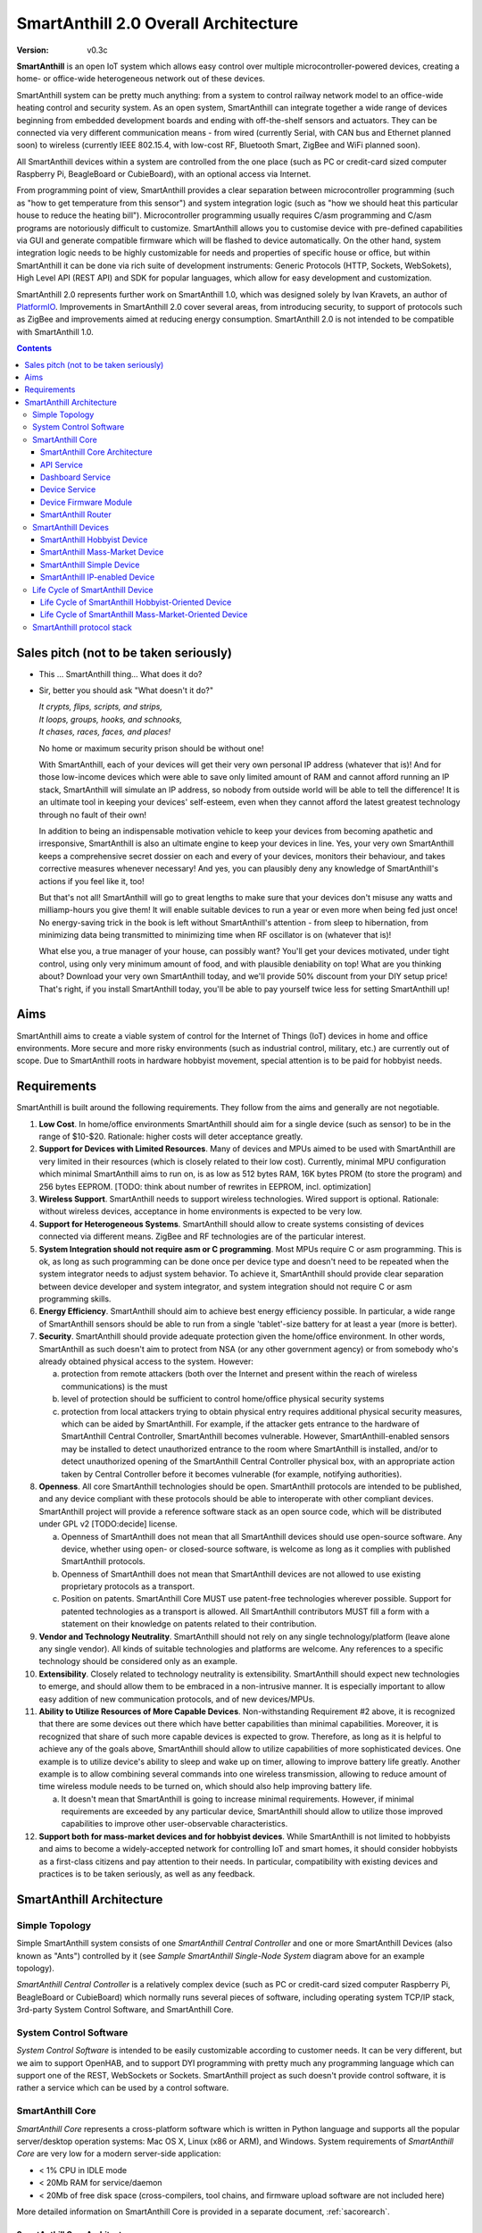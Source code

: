 ..  Copyright (c) 2015, OLogN Technologies AG. All rights reserved.
    Redistribution and use of this file in source (.rst) and compiled
    (.html, .pdf, etc.) forms, with or without modification, are permitted
    provided that the following conditions are met:
        * Redistributions in source form must retain the above copyright
          notice, this list of conditions and the following disclaimer.
        * Redistributions in compiled form must reproduce the above copyright
          notice, this list of conditions and the following disclaimer in the
          documentation and/or other materials provided with the distribution.
        * Neither the name of the OLogN Technologies AG nor the names of its
          contributors may be used to endorse or promote products derived from
          this software without specific prior written permission.
    THIS SOFTWARE IS PROVIDED BY THE COPYRIGHT HOLDERS AND CONTRIBUTORS "AS IS"
    AND ANY EXPRESS OR IMPLIED WARRANTIES, INCLUDING, BUT NOT LIMITED TO, THE
    IMPLIED WARRANTIES OF MERCHANTABILITY AND FITNESS FOR A PARTICULAR PURPOSE
    ARE DISCLAIMED. IN NO EVENT SHALL OLogN Technologies AG BE LIABLE FOR ANY
    DIRECT, INDIRECT, INCIDENTAL, SPECIAL, EXEMPLARY, OR CONSEQUENTIAL DAMAGES
    (INCLUDING, BUT NOT LIMITED TO, PROCUREMENT OF SUBSTITUTE GOODS OR
    SERVICES; LOSS OF USE, DATA, OR PROFITS; OR BUSINESS INTERRUPTION) HOWEVER
    CAUSED AND ON ANY THEORY OF LIABILITY, WHETHER IN CONTRACT, STRICT
    LIABILITY, OR TORT (INCLUDING NEGLIGENCE OR OTHERWISE) ARISING IN ANY WAY
    OUT OF THE USE OF THIS SOFTWARE, EVEN IF ADVISED OF THE POSSIBILITY OF SUCH
    DAMAGE

.. _saoverarch:

SmartAnthill 2.0 Overall Architecture
=====================================

:Version:   v0.3c

**SmartAnthill** is an open IoT system which allows easy control over multiple microcontroller-powered devices, creating a home- or office-wide heterogeneous network out of these devices.

SmartAnthill system can be pretty much anything: from a system to control railway network model to an office-wide heating control and security system.  As an open system, SmartAnthill can integrate together a wide range of devices beginning from embedded development boards and ending with off-the-shelf sensors and actuators. They can be connected via very different communication means - from wired (currently Serial, with CAN bus and Ethernet planned soon) to wireless (currently IEEE 802.15.4, with low-cost RF, Bluetooth Smart, ZigBee and WiFi planned soon).

All SmartAnthill devices within a system are controlled from the one place (such as PC or credit-card sized computer Raspberry Pi, BeagleBoard or CubieBoard), with an optional access via Internet.

From programming point of view, SmartAnthill provides a clear separation between microcontroller programming (such as "how to get temperature from this sensor") and system integration logic (such as "how we should heat this particular house to reduce the heating bill"). Microcontroller programming usually requires C/asm programming and C/asm programs are notoriously difficult to customize. SmartAnthill allows you to customise device with pre-defined capabilities via GUI and generate compatible firmware which will be flashed to device automatically. On the other hand, system integration logic needs to be highly customizable for needs and properties of specific house or office, but within SmartAnthill it can be done via rich suite of development instruments: Generic Protocols (HTTP, Sockets, WebSokets), High Level API (REST API) and SDK for popular languages, which allow for easy development and customization.

SmartAnthill 2.0 represents further work on SmartAnthill 1.0, which was designed solely by Ivan Kravets, an author of `PlatformIO <http://platformio.org>`_.  Improvements in SmartAnthill 2.0 cover several areas, from introducing security, to support of protocols such as ZigBee and improvements aimed at reducing energy consumption. SmartAnthill 2.0 is not intended to be compatible with SmartAnthill 1.0.

.. contents::

Sales pitch (not to be taken seriously)
---------------------------------------

- This ... SmartAnthill thing... What does it do?

- Sir, better you should ask "What doesn't it do?"

  | *It crypts, flips, scripts, and strips,*
  | *It loops, groups, hooks, and schnooks,*
  | *It chases, races, faces, and places!*

  No home or maximum security prison should be without one!

  With SmartAnthill, each of your devices will get their very own personal IP address (whatever that is)! And for those low-income devices which were able to save only limited amount of RAM and cannot afford running an IP stack, SmartAnthill will simulate an IP address, so nobody from outside world will be able to tell the difference! It is an ultimate tool in keeping your devices' self-esteem, even when they cannot afford the latest greatest technology through no fault of their own!

  In addition to being an indispensable motivation vehicle to keep your devices from becoming apathetic and irresponsive, SmartAnthill is also an ultimate engine to keep your devices in line. Yes, your very own SmartAnthill keeps a comprehensive secret dossier on each and every of your devices, monitors their behaviour, and takes corrective measures whenever necessary! And yes, you can plausibly deny any knowledge of SmartAnthill's actions if you feel like it, too!

  But that's not all! SmartAnthill will go to great lengths to make sure that your devices don't misuse any watts and milliamp-hours you give them! It will enable suitable devices to run a year or even more when being fed just once! No energy-saving trick in the book is left without SmartAnthill's attention - from sleep to hibernation, from minimizing data being transmitted to minimizing time when RF oscillator is on (whatever that is)!

  What else you, a true manager of your house, can possibly want? You'll get your devices motivated, under tight control, using only very minimum amount of food, and with plausible deniability on top! What are you thinking about? Download your very own SmartAnthill today, and we'll provide 50% discount from your DIY setup price! That's right, if you install SmartAnthill today, you'll be able to pay yourself twice less for setting SmartAnthill up!


Aims
----

SmartAnthill aims to create a viable system of control for the Internet of Things (IoT) devices in home and office environments. More secure and more risky environments (such as industrial control, military, etc.) are currently out of scope.
Due to SmartAnthill roots in hardware hobbyist movement, special attention is to be paid for hobbyist needs.

Requirements
------------

SmartAnthill is built around the following requirements. They follow from the aims and generally are not negotiable.

1. **Low Cost**. In home/office environments SmartAnthill should aim for a single device (such as sensor) to be in the range of $10-$20. Rationale: higher costs will deter acceptance greatly.

2. **Support for Devices with Limited Resources**. Many of devices and MPUs aimed to be used with SmartAnthill are very limited in their resources (which is closely related to their low cost). Currently, minimal MPU configuration which minimal SmartAnthill aims to run on, is as low as 512 bytes RAM, 16K bytes PROM (to store the program) and 256 bytes EEPROM. [TODO: think about number of rewrites in EEPROM, incl. optimization]

3. **Wireless Support**. SmartAnthill needs to support wireless technologies. Wired support is optional. Rationale: without wireless devices, acceptance in home environments is expected to be very low.

4. **Support for Heterogeneous Systems**. SmartAnthill should allow to create systems consisting of devices connected via different means. ZigBee and RF technologies are of the particular interest.

5. **System Integration should not require asm or C programming**. Most MPUs require C or asm programming. This is ok, as long as such programming can be done once per device type and doesn't need to be repeated when the system integrator needs to adjust system behavior. To achieve it, SmartAnthill should provide clear separation between device developer and system integrator, and system integration should not require C or asm programming skills.

6. **Energy Efficiency**. SmartAnthill should aim to achieve best energy efficiency possible. In particular, a wide range of SmartAnthill sensors should be able to run from a single 'tablet'-size battery for at least a year (more is better).

7. **Security**. SmartAnthill should provide adequate protection given the home/office environment. In other words, SmartAnthill as such doesn't aim to protect from NSA (or any other government agency) or from somebody who's already obtained physical access to the system. However:

   a) protection from remote attackers (both over the Internet and present within the reach of wireless communications) is the must
   b) level of protection should be sufficient to control home/office physical security systems
   c) protection from local attackers trying to obtain physical entry requires additional physical security measures, which can be aided by SmartAnthill. For example, if the attacker gets entrance to the hardware of SmartAnthill Central Controller, SmartAnthill becomes vulnerable. However, SmartAnthill-enabled sensors may be installed to detect unauthorized entrance to the room where SmartAnthill is installed, and/or to detect unauthorized opening of the SmartAnthill Central Controller physical box, with an appropriate action taken by Central Controller before it becomes vulnerable (for example, notifying authorities).

8. **Openness**. All core SmartAnthill technologies should be open. SmartAnthill protocols are intended to be published, and any device compliant with these protocols should be able to interoperate with other compliant devices. SmartAnthill project will provide a reference software stack as an open source code, which will be distributed under GPL v2 [TODO:decide] license.

   a) Openness of SmartAnthill does not mean that all SmartAnthill devices should use open-source software. Any device, whether using open- or closed-source software, is welcome as long as it complies with published SmartAnthill protocols.
   b) Openness of SmartAnthill does not mean that SmartAnthill devices are not allowed to use existing proprietary protocols as a transport.
   c) Position on patents. SmartAnthill Core MUST use patent-free technologies wherever possible. Support for patented technologies as a transport is allowed. All SmartAnthill contributors MUST fill a form with a statement on their knowledge on patents related to their contribution.

9. **Vendor and Technology Neutrality**. SmartAnthill should not rely on any single technology/platform (leave alone any single vendor). All kinds of suitable technologies and platforms are welcome. Any references to a specific technology should be considered only as an example.

10. **Extensibility**. Closely related to technology neutrality is extensibility. SmartAnthill should expect new technologies to emerge, and should allow them to be embraced in a non-intrusive manner. It is especially important to allow easy addition of new communication protocols, and of new devices/MPUs.

11. **Ability to Utilize Resources of More Capable Devices**. Non-withstanding Requirement #2 above, it is recognized that there are some devices out there which have better capabilities than minimal capabilities. Moreover, it is recognized that share of such more capable devices is expected to grow. Therefore, as long as it is helpful to achieve any of the goals above, SmartAnthill should allow to utilize capabilities of more sophisticated devices. One example is to utilize device's ability to sleep and wake up on timer, allowing to improve battery life greatly. Another example is to allow combining several commands into one wireless transmission, allowing to reduce amount of time wireless module needs to be turned on, which should also help improving battery life.

    a) It doesn't mean that SmartAnthill is going to increase minimal requirements. However, if minimal requirements are exceeded by any particular device, SmartAnthill should allow to utilize those improved capabilities to improve other user-observable characteristics.

12. **Support both for mass-market devices and for hobbyist devices**. While SmartAnthill is not limited to hobbyists and aims to become a widely-accepted network for controlling IoT and smart homes, it should consider hobbyists as a first-class citizens and pay attention to their needs. In particular, compatibility with existing devices and practices is to be taken seriously, as well as any feedback.

SmartAnthill Architecture
-------------------------

.. image:: ../_static/diagrams/smartanthill-overall-architecture-diagram.png
    :alt: SmartAnthill Overall Architecture
    :target: ../_static/diagrams/smartanthill-overall-architecture-diagram.png

Simple Topology
^^^^^^^^^^^^^^^
Simple SmartAnthill system consists of one *SmartAnthill Central Controller* and one or more SmartAnthill Devices (also known as "Ants") controlled by it (see *Sample SmartAnthill Single-Node System* diagram above for an example topology).

*SmartAnthill Central Controller* is a relatively complex device (such as PC or credit-card sized computer Raspberry Pi, BeagleBoard or CubieBoard) which normally runs several pieces of software, including operating system TCP/IP stack, 3rd-party System Control Software, and SmartAnthill Core.

.. _saoversyscsoft:

System Control Software
^^^^^^^^^^^^^^^^^^^^^^^

*System Control Software* is intended to be easily customizable according to customer needs. It can be very different, but we aim to support OpenHAB, and to support DYI programming with pretty much any programming language which can support one of the REST, WebSockets or Sockets. SmartAnthill project as such doesn't provide control software, it is rather a service which can be used by a control software.

SmartAnthill Core
^^^^^^^^^^^^^^^^^

*SmartAnthill Core* represents a cross-platform software which is written in Python language and supports all the popular server/desktop operation systems: Mac OS X, Linux (x86 or ARM), and Windows. System requirements of *SmartAnthill Core* are very low for a modern server-side application:

* < 1% CPU in IDLE mode
* < 20Mb RAM for service/daemon
* < 20Mb of free disk space (cross-compilers, tool chains, and firmware upload software are not included here)

More detailed information on SmartAnthill Core is provided in a separate document, :ref:`sacorearch`.

SmartAnthill Core Architecture
''''''''''''''''''''''''''''''

.. image:: ../_static/diagrams/smartanthill-core-architecture-diagram.png
    :alt: SmartAnthill Core Architecture
    :target: ../_static/diagrams/smartanthill-core-architecture-diagram.png

API Service
'''''''''''

*API Service* is responsible for supporting multiple protocols (such as REST, Websocket, or plain socket) and converting them into requests to the other parts of SmartAnthill.

Dashboard Service
'''''''''''''''''

*Dashboard Service* is responsible for providing UI for the SmartAnthill administrator. It allows to:

* administer SmartAnthill Core (control services running, view logs etc.)
* configure and program/"pair" SmartAnthill Devices so they can be used with specific SmartAnthill system (see *Life Cycle of SmartAnthill Device* below for details on configuring, programming, and "pairing")

Device Service
''''''''''''''

*Device Service* provides device abstraction to the rest of SmartAnthill Core, allowing to handle different devices in a consistent manner.

Device Firmware Module
''''''''''''''''''''''

*Device Firmware Module* is used for *SmartAnthill Hobbyist Devices* (see on them below). Device Firmware Module is responsible for generating device firmware (for specific device, based on configuration entered via Dashboard), and for programming it. Device Firmware Module is implemented on top of `PlatformIO <http://platformio.org>`_.

SmartAnthill Router
'''''''''''''''''''

*SmartAnthill Router* is responsible for handling so-called SmartAnthill Simple Devices (see below; in a nutshell - SmartAnthill Simple Device is not able to run it's own IP stack), and providing them with a virtual IP address (or more precisely - either a separate IP address, or dedicated port on one of *SmartAnthill Central Controller's* IP addresses). While SmartAnthill Simple Device itself knows nothing about IP, SmartAnthill Router completely encapsulates all connected SmartAnthill Simple Devices, so from the point of view of the outside world, these SmartAnthill Simple Devices are completely indistinguishable from fully-fledged SmartAnthill IP-Enabled Devices.

.. _saoverdevices:

SmartAnthill Devices
^^^^^^^^^^^^^^^^^^^^

.. image:: ../_static/diagrams/smartanthill-device-diagram.png
    :alt: SmartAnthill Devices
    :target: ../_static/diagrams/smartanthill-device-diagram.png

TODO: Master-Slave topology!

Each *SmartAnthill Device* (also known as 'Ant') is either *SmartAnthill Hobbyist Device*, or a *SmartAnthill Mass-Market Device*. While these devices are similar, there are some differences as outlined below. In addition, in a completely different and independent dimension each SmartAnthill Device is either a *Simple Device*, or an *IP-enabled Device*.

These properties are independent of each other, so it is possible to have all four different types of devices: *SmartAnthill Hobbyist Simple Device*, *SmartAnthill Hobbyist IP-enabled Device*, *SmartAnthill Mass-Market Simple Device*, and *SmartAnthill Mass-Market IP-enabled Device*.

.. _saoverhobdev:

SmartAnthill Hobbyist Device
''''''''''''''''''''''''''''

A diagram of a typical *SmartAnthill Hobbyist Device* is provided in section :ref:`saoverdevices`. SmartAnthill Hobbyist Device consists of an MCU, persistent storage (such as EEPROM or Flash), communication module, and one or more sensors and/or actuators (which are also known as 'ant body parts'). TODO: add persistent storage to the diagram. MCU on SmartAnthill Hobbyist Device runs several layers of software:

* **SmartAnthill-Generated Software** it is system-specific, i.e. it is generated for each system
* **Device-Specific Plugins** for each type of sensor or actuator present
* :ref:`saprotostack`; it is generic, i.e. it is intended to be pretty much the same for all SmartAnthill Devices. :ref:`saprotostack` uses persistent storage, in particular, to provide security guarantees.

An important part of *SmartAnthill Hobbyist Device* (which is absent on SmartAnthill Mass-Market Devices) is programming interface; for example, it can be some kind of SPI, UART or USB.

.. _saovermmdev:

SmartAnthill Mass-Market Device
'''''''''''''''''''''''''''''''

A diagram of a typical *SmartAnthill Mass Market Device* is also provided in the section :ref:`saoverdevices`. In addition to the components available on *SmartAnthill Hobbyist Device*, *SmartAnthill Mass-Market Device* additionally includes:

* **"Pairing" Interface** and **"Pairing" Module** responsible for handling "pairing" interface. "pairing" interface is used during "pairing" process as described below, and can be, for example, NFC or USB interface to handle USB stick.

In addition, **Persistent Storage** on Mass-Market Devices stores *System-specific Data*. *System-specific Data* contains information such as bus-specific addresses and security keys; it is obtained during "pairing" process which is described below

MCU on *SmartAnthill Mass-Market Device* runs several layers of software (note the differences from :ref:`saoverhobdev`):

* **SmartAnthill Configurator**, which is responsible for handling "pairing" process and populating system-specific data. SmartAnthill Configurator is generic.
* **Device-Specific Plugins** for each type of sensor or actuator present
* :ref:`saprotostack` as noted above, protocol stack is generic.

.. _sasimpledev:

SmartAnthill Simple Device
''''''''''''''''''''''''''

Many of SmartAnthill Devices are expected to have very little resources, and might be unable to implement IP stack. Such devices implement a portion of :ref:`saprotostack`, with *SmartAnthill Router* providing interface to the outside world and conversion between IP-based requests/replies and *Simple Device* requests/replies.

SmartAnthill IP-enabled Device
''''''''''''''''''''''''''''''

SmartAnthill IP-enabled Device is a device which is able to handle IP requests itself. Such devices can be accessed without the assistance of SmartAnthill Router.


Life Cycle of SmartAnthill Device
^^^^^^^^^^^^^^^^^^^^^^^^^^^^^^^^^
Let's consider how new devices are added and used within a SmartAnthill. Life cycle is a bit different for :ref:`saoverhobdev` and :ref:`saovermmdev`.

Life Cycle of SmartAnthill Hobbyist-Oriented Device
'''''''''''''''''''''''''''''''''''''''''''''''''''
During it's life within SmartAnthill, a hobbyist-oriented device goes through the following stages:

* **Initial State**. Initially (when shipped to the customer), Hobbyist-oriented SmartAnthill Device doesn't need to contain any program. Program will be generated and device will be programmed as a part of 'Program Generation and Programming' stage. Therefore, programming connector is a must for hobbyist-oriented devices.

* **Specifying Configuration**. Configuration is specified by a user (hobbyist) using a :ref:`sacorearchdashser`. User selects board type and then specifies connections of sensors or actuators to different pins of the board. For example, one hobbyist might specify that she has [TODO] board and has a LED connected to pin 1, a temperature sensor connected to pins 2 through 5, and a DAC connected to pins 7 to 10.

* **Program Generation and Programming**. Program generation and programming is performed by :ref:`sacorearchfbandu` automagically based on configuration specified in a previous step. Generated program includes a SmartAnthill stack, credentials necessary to authenticate the device to the network and vice versa (as described in SATP section below, authentication is done via symmetric keys), and subprograms necessary to handle devices specified in a previous step. Currently SmartAnthill supports either UART-programmed devices, or SIP-programmed devices [TODO:check]

After the device is programmed, it is automatically added to a *SmartAnthill Database* of available devices (this database is stored on Central Controller and SHOULD NOT be shared). In this database, at least the following information is stored: device addresses (bus-specific for Simple Devices and IPs for IP-enabled devices), credentials (i.e. symmetric keys), configuration (i.e. which device is connected to which pins), and device capabilities (i.e. amount of RAM/PROM/EEPROM available, MPU capabilities etc.)

* **Operation**. After the device is programmed, it can start operation. Device operation involves receiving and executing commands from Central Controller. Operations can be either device-specific (such as “measure temperature and report”), or generic (such as “wait for XXXX seconds and come back for further instructions”).

Life Cycle of SmartAnthill Mass-Market-Oriented Device
''''''''''''''''''''''''''''''''''''''''''''''''''''''
Mass-market devices are expected to be shipped in already programmed state, with a pre-defined configuration. Expected life cycle of a *SmartAnthill Mass-market-oriented Device* can be described as follows:

* **Initial State**. Initially (when shipped to the customer), SmartAnthill mass-market-oriented device contains a program which ensures it's operation. Re-programming capability and connector are optional for SmartAnthill mass-market-oriented devices.

* **“Pairing” with Central Controller**. "Pairing" includes Central Controller (controlled via *SmartAnthill Dashboard*) generating and exchanging credentials with device, querying device configuration and capabilities, and entering credentials, configuration and capabilities into SmartAnthill Database.

  - Physically, “pairing” can be done in several different ways [TODO: check feasibility of each]:

    + Using direct NFC (moving NFC-enabled device close to NFC-enabled Central Controller)

    + Using indirect NFC. It means: first, launching SmartAnthill-pairing app on an NFC-enabled smartphone; second, bringing the smartphone physically close to Central Controller; third, bringing the smartphone physically close to the device; fourth, bringing the smartphone physically close to Central Controller again.

    + Using USB flash. Will need to insert USB flash stick sequentially: to Central Controller, to USB-enabled device, and again to Central Controller.

  - Special considerations: to achieve reasonable levels of security, SmartAnthill Device MUST NOT allow to extract credentials; the only action allowed is to re-pair device with a different Central Controller, destroying previously existing credentials in the process. In other words, while it is possible to steal device to use with a different Central Controller, it should not be possible to impersonate device without access to Central Controller.

* **Operation**. Operation of Mass-market-oriented device is the same as operation of Hobbyist-oriented device.

SmartAnthill protocol stack
^^^^^^^^^^^^^^^^^^^^^^^^^^^
SmartAnthill protocol stack is described in detail in a separate document,
:ref:`saprotostack`.

